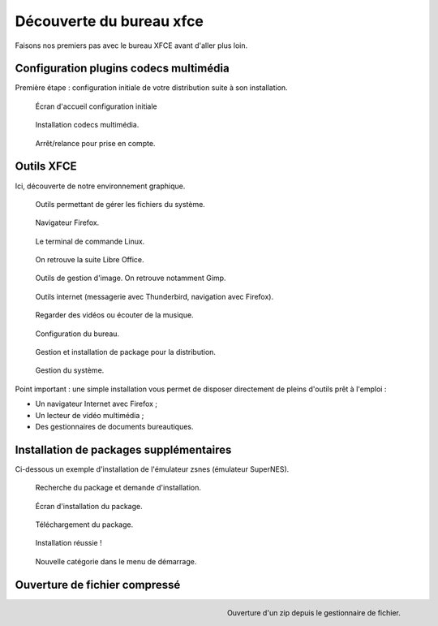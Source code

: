 .. _decouverte-bureau-xfce:

Découverte du bureau xfce
=========================

Faisons nos premiers pas avec le bureau XFCE avant d'aller plus loin.

Configuration plugins codecs multimédia
---------------------------------------

Première étape : configuration initiale de votre distribution suite à son installation.

.. figure:: utilisation/01-ecran-configuration-initial.png
   :width: 600

   Écran d'accueil configuration initiale

.. figure:: utilisation/02-installation-codec.png
   :width: 600

   Installation codecs multimédia.

.. figure:: utilisation/03-eteindre.png
   :width: 600

   Arrêt/relance pour prise en compte.

Outils XFCE
-----------

Ici, découverte de notre environnement graphique.

.. figure:: utilisation/04-gestionnaire-fichier.png
   :width: 600

   Outils permettant de gérer les fichiers du système.

.. figure:: utilisation/05-lancement-firefox.png
   :width: 600

   Navigateur Firefox.

.. figure:: utilisation/06-terminal.png
   :width: 600

   Le terminal de commande Linux.

.. figure:: utilisation/07-bureautique.png
   :width: 600

   On retrouve la suite Libre Office.

.. figure:: utilisation/08-gestion-images.png
   :width: 600

   Outils de gestion d'image. On retrouve notamment Gimp.

.. figure:: utilisation/09-outil-internet.png
   :width: 600

   Outils internet (messagerie avec Thunderbird, navigation avec Firefox).

.. figure:: utilisation/10-outil-multimedia.png
   :width: 600

   Regarder des vidéos ou écouter de la musique.

.. figure:: utilisation/11-configuration.png
   :width: 600

   Configuration du bureau.

.. figure:: utilisation/12-gestionnaire-packages.png
   :width: 600

   Gestion et installation de package pour la distribution.

.. figure:: utilisation/12-gestion-systeme.png
   :width: 600

   Gestion du système.

Point important : une simple installation vous permet de disposer directement de pleins d'outils prêt à l'emploi :

- Un navigateur Internet avec Firefox ;
- Un lecteur de vidéo multimédia ;
- Des gestionnaires de documents bureautiques.

Installation de packages supplémentaires
----------------------------------------

Ci-dessous un exemple d'installation de l'émulateur zsnes (émulateur SuperNES).

.. figure:: utilisation/13-installation-zsnes.png
   :width: 600

   Recherche du package et demande d'installation.

.. figure:: utilisation/14-ecran-installation.png
   :width: 600

   Écran d'installation du package.

.. figure:: utilisation/15-telechargement-package.png
   :width: 600

   Téléchargement du package.

.. figure:: utilisation/16-installation-terminee.png
   :width: 600

   Installation réussie !

.. figure:: utilisation/17-presence-zsnes.png
   :width: 600

   Nouvelle catégorie dans le menu de démarrage.

Ouverture de fichier compressé
------------------------------

.. figure:: utilisation/18-ouverture-zip.png
   :align: right
   :width: 500

   Ouverture d'un zip depuis le gestionnaire de fichier.
